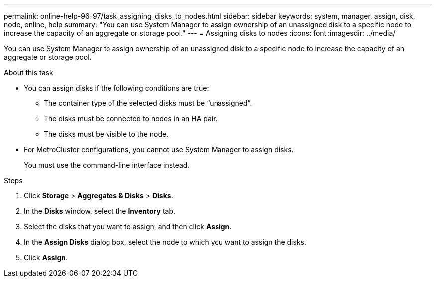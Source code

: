 ---
permalink: online-help-96-97/task_assigning_disks_to_nodes.html
sidebar: sidebar
keywords: system, manager, assign, disk, node, online, help
summary: "You can use System Manager to assign ownership of an unassigned disk to a specific node to increase the capacity of an aggregate or storage pool."
---
= Assigning disks to nodes
:icons: font
:imagesdir: ../media/

[.lead]
You can use System Manager to assign ownership of an unassigned disk to a specific node to increase the capacity of an aggregate or storage pool.

.About this task

* You can assign disks if the following conditions are true:
 ** The container type of the selected disks must be "`unassigned`".
 ** The disks must be connected to nodes in an HA pair.
 ** The disks must be visible to the node.
* For MetroCluster configurations, you cannot use System Manager to assign disks.
+
You must use the command-line interface instead.

.Steps

. Click *Storage* > *Aggregates & Disks* > *Disks*.
. In the *Disks* window, select the *Inventory* tab.
. Select the disks that you want to assign, and then click *Assign*.
. In the *Assign Disks* dialog box, select the node to which you want to assign the disks.
. Click *Assign*.
